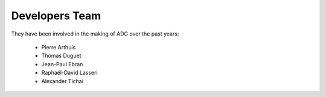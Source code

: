 Developers Team
================

They have been involved in the making of ADG over the past years:

  - Pierre Arthuis
  - Thomas Duguet
  - Jean-Paul Ebran
  - Raphaël-David Lasseri
  - Alexander Tichai
